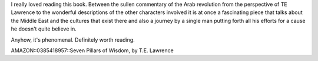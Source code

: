 .. title: Seven Pillars of Wisdom
.. slug: seven_pillars_of_wisdom
.. date: 2004-05-16 20:16:25
.. tags: books, books

I really loved reading this book. Between the sullen commentary of the
Arab revolution from the perspective of TE Lawrence to the wonderful
descriptions of the other characters involved it is at once a
fascinating piece that talks about the Middle East and the cultures that
exist there and also a journey by a single man putting forth all his
efforts for a cause he doesn't quite believe in.

Anyhow, it's phenomenal. Definitely worth reading.

AMAZON::0385418957::Seven Pillars of Wisdom, by T.E. Lawrence
